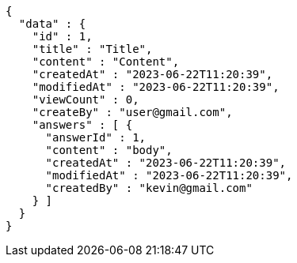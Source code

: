 [source,options="nowrap"]
----
{
  "data" : {
    "id" : 1,
    "title" : "Title",
    "content" : "Content",
    "createdAt" : "2023-06-22T11:20:39",
    "modifiedAt" : "2023-06-22T11:20:39",
    "viewCount" : 0,
    "createBy" : "user@gmail.com",
    "answers" : [ {
      "answerId" : 1,
      "content" : "body",
      "createdAt" : "2023-06-22T11:20:39",
      "modifiedAt" : "2023-06-22T11:20:39",
      "createdBy" : "kevin@gmail.com"
    } ]
  }
}
----